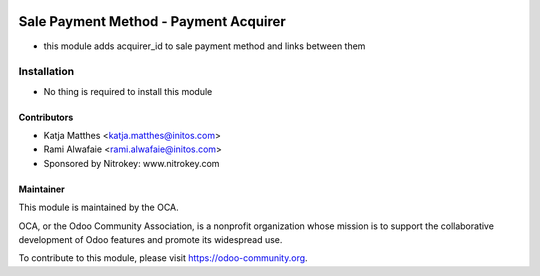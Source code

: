 .. image:: https://img.shields.io/badge/licence-AGPL--3-blue.svg
   :target: http://www.gnu.org/licenses/agpl-3.0-standalone.html
   :alt: License: AGPL-3

======================================
Sale Payment Method - Payment Acquirer
======================================

* this module adds acquirer_id to sale payment method and links between them

Installation
============

* No thing is required to install this module

Contributors
------------

* Katja Matthes <katja.matthes@initos.com>
* Rami Alwafaie <rami.alwafaie@initos.com>
* Sponsored by Nitrokey: www.nitrokey.com

Maintainer
----------

.. image:: https://odoo-community.org/logo.png
   :alt: Odoo Community Association
   :target: https://odoo-community.org

This module is maintained by the OCA.

OCA, or the Odoo Community Association, is a nonprofit organization whose
mission is to support the collaborative development of Odoo features and
promote its widespread use.

To contribute to this module, please visit https://odoo-community.org.